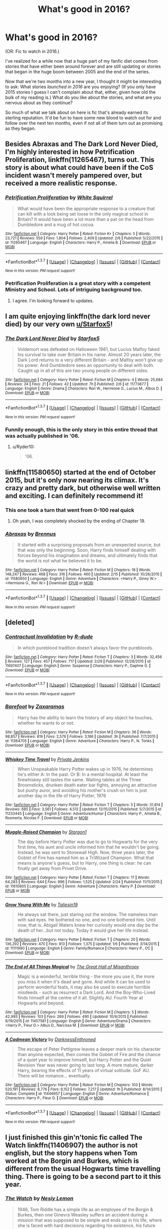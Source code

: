 #+TITLE: What's good in 2016?

* What's good in 2016?
:PROPERTIES:
:Author: danfiction
:Score: 29
:DateUnix: 1456862283.0
:DateShort: 2016-Mar-01
:FlairText: Discussion
:END:
(OR: Fic to watch in 2016.)

I've realized for a while now that a huge part of my fanfic diet comes from stories that have either been around forever and are still updating or stories that began in the huge boom between 2005 and the end of the series.

Now that we're two months into a new year, I thought it might be interesting to ask: What stories /launched in 2016/ are you enjoying? (If you only have 2015 stories I guess I can't complain about that, either, given how old the bulk of my reading is.) What do you like about the stories, and what are you nervous about as they continue?

So much of what we talk about on here is fic that's already earned its sterling reputation. It'd be fun to have some new blood to watch out for and follow over the next ten months, even if not all of them turn out as promising as they began.


** Besides *Abraxas* and *The Dark Lord Never Died*, I'm highly interested in how *Petrification Proliferation*, linkffn(11265467), turns out. This story is about what could have been if the CoS incident wasn't merely pampered over, but received a more realistic response.
:PROPERTIES:
:Author: InquisitorCOC
:Score: 12
:DateUnix: 1456871990.0
:DateShort: 2016-Mar-02
:END:

*** [[http://www.fanfiction.net/s/11265467/1/][*/Petrification Proliferation/*]] by [[https://www.fanfiction.net/u/5339762/White-Squirrel][/White Squirrel/]]

#+begin_quote
  What would have been the appropriate response to a creature that can kill with a look being set loose in the only magical school in Britain? It would have been a lot more than a pat on the head from Dumbledore and a mug of hot cocoa.
#+end_quote

^{/Site/: [[http://www.fanfiction.net/][fanfiction.net]] *|* /Category/: Harry Potter *|* /Rated/: Fiction K+ *|* /Chapters/: 5 *|* /Words/: 23,721 *|* /Reviews/: 559 *|* /Favs/: 1,804 *|* /Follows/: 2,409 *|* /Updated/: 2/6 *|* /Published/: 5/22/2015 *|* /id/: 11265467 *|* /Language/: English *|* /Characters/: Harry P., Amelia B. *|* /Download/: [[http://www.p0ody-files.com/ff_to_ebook/ffn-bot/index.php?id=11265467&source=ff&filetype=epub][EPUB]] or [[http://www.p0ody-files.com/ff_to_ebook/ffn-bot/index.php?id=11265467&source=ff&filetype=mobi][MOBI]]}

--------------

*FanfictionBot*^{1.3.7} *|* [[[https://github.com/tusing/reddit-ffn-bot/wiki/Usage][Usage]]] | [[[https://github.com/tusing/reddit-ffn-bot/wiki/Changelog][Changelog]]] | [[[https://github.com/tusing/reddit-ffn-bot/issues/][Issues]]] | [[[https://github.com/tusing/reddit-ffn-bot/][GitHub]]] | [[[https://www.reddit.com/message/compose?to=%2Fu%2Ftusing][Contact]]]

^{/New in this version: PM request support!/}
:PROPERTIES:
:Author: FanfictionBot
:Score: 4
:DateUnix: 1456872030.0
:DateShort: 2016-Mar-02
:END:


*** Petrification Proliferation is a great story with a competent Ministry and School. Lots of intriguing background too.
:PROPERTIES:
:Author: Starfox5
:Score: 4
:DateUnix: 1456873695.0
:DateShort: 2016-Mar-02
:END:

**** I agree. I'm looking forward to updates.
:PROPERTIES:
:Score: 3
:DateUnix: 1456975997.0
:DateShort: 2016-Mar-03
:END:


** I am quite enjoying linkffn(the dark lord never died) by our very own [[/u/Starfox5][u/Starfox5]]!
:PROPERTIES:
:Author: orangedarkchocolate
:Score: 9
:DateUnix: 1456867177.0
:DateShort: 2016-Mar-02
:END:

*** [[http://www.fanfiction.net/s/11773877/1/][*/The Dark Lord Never Died/*]] by [[https://www.fanfiction.net/u/2548648/Starfox5][/Starfox5/]]

#+begin_quote
  Voldemort was defeated on Halloween 1981, but Lucius Malfoy faked his survival to take over Britain in his name. Almost 20 years later, the Dark Lord returns to a very different Britain - and Malfoy won't give up his power. And Dumbledore sees an opportunity to deal with both. Caught up in all of this are two young people on different sides.
#+end_quote

^{/Site/: [[http://www.fanfiction.net/][fanfiction.net]] *|* /Category/: Harry Potter *|* /Rated/: Fiction M *|* /Chapters/: 4 *|* /Words/: 25,684 *|* /Reviews/: 24 *|* /Favs/: 21 *|* /Follows/: 42 *|* /Updated/: 7h *|* /Published/: 2/6 *|* /id/: 11773877 *|* /Language/: English *|* /Genre/: Drama *|* /Characters/: Ron W., Hermione G., Lucius M., Albus D. *|* /Download/: [[http://www.p0ody-files.com/ff_to_ebook/ffn-bot/index.php?id=11773877&source=ff&filetype=epub][EPUB]] or [[http://www.p0ody-files.com/ff_to_ebook/ffn-bot/index.php?id=11773877&source=ff&filetype=mobi][MOBI]]}

--------------

*FanfictionBot*^{1.3.7} *|* [[[https://github.com/tusing/reddit-ffn-bot/wiki/Usage][Usage]]] | [[[https://github.com/tusing/reddit-ffn-bot/wiki/Changelog][Changelog]]] | [[[https://github.com/tusing/reddit-ffn-bot/issues/][Issues]]] | [[[https://github.com/tusing/reddit-ffn-bot/][GitHub]]] | [[[https://www.reddit.com/message/compose?to=%2Fu%2Ftusing][Contact]]]

^{/New in this version: PM request support!/}
:PROPERTIES:
:Author: FanfictionBot
:Score: 4
:DateUnix: 1456867252.0
:DateShort: 2016-Mar-02
:END:


*** Funnily enough, this is the only story in this entire thread that was actually published in '06.
:PROPERTIES:
:Author: hchan1
:Score: 4
:DateUnix: 1456883605.0
:DateShort: 2016-Mar-02
:END:

**** u/Ryder10:
#+begin_quote
  '06.
#+end_quote
:PROPERTIES:
:Author: Ryder10
:Score: 8
:DateUnix: 1456926153.0
:DateShort: 2016-Mar-02
:END:


** linkffn(11580650) started at the end of October 2015, but it's only now nearing its climax. It's crazy and pretty dark, but otherwise well written and exciting. I can definitely recommend it!
:PROPERTIES:
:Author: BigFatNo
:Score: 4
:DateUnix: 1456870551.0
:DateShort: 2016-Mar-02
:END:

*** This one took a turn that went from 0-100 real quick
:PROPERTIES:
:Author: Ryder10
:Score: 3
:DateUnix: 1456926319.0
:DateShort: 2016-Mar-02
:END:

**** Oh yeah, I was completely shocked by the ending of Chapter 19.
:PROPERTIES:
:Author: stefvh
:Score: 1
:DateUnix: 1456930817.0
:DateShort: 2016-Mar-02
:END:


*** [[http://www.fanfiction.net/s/11580650/1/][*/Abraxas/*]] by [[https://www.fanfiction.net/u/4577618/Brennus][/Brennus/]]

#+begin_quote
  It started with a surprising proposals from an unexpected source, but that was only the beginning. Soon, Harry finds himself dealing with forces beyond his imagination and dreams, and ultimately finds that the world is not what he believed it to be.
#+end_quote

^{/Site/: [[http://www.fanfiction.net/][fanfiction.net]] *|* /Category/: Harry Potter *|* /Rated/: Fiction M *|* /Chapters/: 18 *|* /Words/: 148,247 *|* /Reviews/: 468 *|* /Favs/: 316 *|* /Follows/: 460 *|* /Updated/: 2/15 *|* /Published/: 10/26/2015 *|* /id/: 11580650 *|* /Language/: English *|* /Genre/: Adventure *|* /Characters/: <Harry P., Ginny W.> <Hermione G., Ron W.> *|* /Download/: [[http://www.p0ody-files.com/ff_to_ebook/ffn-bot/index.php?id=11580650&source=ff&filetype=epub][EPUB]] or [[http://www.p0ody-files.com/ff_to_ebook/ffn-bot/index.php?id=11580650&source=ff&filetype=mobi][MOBI]]}

--------------

*FanfictionBot*^{1.3.7} *|* [[[https://github.com/tusing/reddit-ffn-bot/wiki/Usage][Usage]]] | [[[https://github.com/tusing/reddit-ffn-bot/wiki/Changelog][Changelog]]] | [[[https://github.com/tusing/reddit-ffn-bot/issues/][Issues]]] | [[[https://github.com/tusing/reddit-ffn-bot/][GitHub]]] | [[[https://www.reddit.com/message/compose?to=%2Fu%2Ftusing][Contact]]]

^{/New in this version: PM request support!/}
:PROPERTIES:
:Author: FanfictionBot
:Score: 1
:DateUnix: 1456870589.0
:DateShort: 2016-Mar-02
:END:


** [deleted]
:PROPERTIES:
:Score: 4
:DateUnix: 1456866046.0
:DateShort: 2016-Mar-02
:END:

*** [[http://www.fanfiction.net/s/11697407/1/][*/Contractual Invalidation/*]] by [[https://www.fanfiction.net/u/2057121/R-dude][/R-dude/]]

#+begin_quote
  In which pureblood tradition doesn't always favor the purebloods.
#+end_quote

^{/Site/: [[http://www.fanfiction.net/][fanfiction.net]] *|* /Category/: Harry Potter *|* /Rated/: Fiction T *|* /Chapters/: 3 *|* /Words/: 32,456 *|* /Reviews/: 127 *|* /Favs/: 457 *|* /Follows/: 717 *|* /Updated/: 2/29 *|* /Published/: 12/28/2015 *|* /id/: 11697407 *|* /Language/: English *|* /Genre/: Suspense *|* /Characters/: Harry P., Daphne G. *|* /Download/: [[http://www.p0ody-files.com/ff_to_ebook/ffn-bot/index.php?id=11697407&source=ff&filetype=epub][EPUB]] or [[http://www.p0ody-files.com/ff_to_ebook/ffn-bot/index.php?id=11697407&source=ff&filetype=mobi][MOBI]]}

--------------

*FanfictionBot*^{1.3.7} *|* [[[https://github.com/tusing/reddit-ffn-bot/wiki/Usage][Usage]]] | [[[https://github.com/tusing/reddit-ffn-bot/wiki/Changelog][Changelog]]] | [[[https://github.com/tusing/reddit-ffn-bot/issues/][Issues]]] | [[[https://github.com/tusing/reddit-ffn-bot/][GitHub]]] | [[[https://www.reddit.com/message/compose?to=%2Fu%2Ftusing][Contact]]]

^{/New in this version: PM request support!/}
:PROPERTIES:
:Author: FanfictionBot
:Score: 2
:DateUnix: 1456866118.0
:DateShort: 2016-Mar-02
:END:


*** [[http://www.fanfiction.net/s/11364705/1/][*/Barefoot/*]] by [[https://www.fanfiction.net/u/5569435/Zaxaramas][/Zaxaramas/]]

#+begin_quote
  Harry has the ability to learn the history of any object he touches, whether he wants to or not.
#+end_quote

^{/Site/: [[http://www.fanfiction.net/][fanfiction.net]] *|* /Category/: Harry Potter *|* /Rated/: Fiction M *|* /Chapters/: 36 *|* /Words/: 98,857 *|* /Reviews/: 819 *|* /Favs/: 2,576 *|* /Follows/: 3,186 *|* /Updated/: 3h *|* /Published/: 7/7/2015 *|* /id/: 11364705 *|* /Language/: English *|* /Genre/: Adventure *|* /Characters/: Harry P., N. Tonks *|* /Download/: [[http://www.p0ody-files.com/ff_to_ebook/ffn-bot/index.php?id=11364705&source=ff&filetype=epub][EPUB]] or [[http://www.p0ody-files.com/ff_to_ebook/ffn-bot/index.php?id=11364705&source=ff&filetype=mobi][MOBI]]}

--------------

[[http://www.fanfiction.net/s/11233445/1/][*/Whiskey Time Travel/*]] by [[https://www.fanfiction.net/u/1556516/Private-Jenkins][/Private Jenkins/]]

#+begin_quote
  When Unspeakable Harry Potter wakes up in 1976, he determines he's either A: In the past. Or B: In a mental hospital. At least the firewhiskey still tastes the same. Waiting tables at the Three Broomsticks, drunken death eater bar fights, annoying an attractive but pushy auror, and avoiding his mother's crush on him is just another day in the life of Harry Potter, 1976
#+end_quote

^{/Site/: [[http://www.fanfiction.net/][fanfiction.net]] *|* /Category/: Harry Potter *|* /Rated/: Fiction T *|* /Chapters/: 5 *|* /Words/: 31,814 *|* /Reviews/: 685 *|* /Favs/: 3,561 *|* /Follows/: 4,512 *|* /Updated/: 12/15/2015 *|* /Published/: 5/7/2015 *|* /id/: 11233445 *|* /Language/: English *|* /Genre/: Adventure/Humor *|* /Characters/: Harry P., Amelia B., Rosmerta, Nicolas F. *|* /Download/: [[http://www.p0ody-files.com/ff_to_ebook/ffn-bot/index.php?id=11233445&source=ff&filetype=epub][EPUB]] or [[http://www.p0ody-files.com/ff_to_ebook/ffn-bot/index.php?id=11233445&source=ff&filetype=mobi][MOBI]]}

--------------

[[http://www.fanfiction.net/s/11610805/1/][*/Muggle-Raised Champion/*]] by [[https://www.fanfiction.net/u/5643202/Stargon1][/Stargon1/]]

#+begin_quote
  The day before Harry Potter was due to go to Hogwarts for the very first time, his aunt and uncle informed him that he wouldn't be going. Instead, he was sent to Stonewall High. Now, three years later, the Goblet of Fire has named him as a TriWizard Champion. What that means is anyone's guess, but to Harry, one thing is clear: he can finally get away from Privet Drive.
#+end_quote

^{/Site/: [[http://www.fanfiction.net/][fanfiction.net]] *|* /Category/: Harry Potter *|* /Rated/: Fiction T *|* /Chapters/: 17 *|* /Words/: 64,283 *|* /Reviews/: 644 *|* /Favs/: 996 *|* /Follows/: 1,525 *|* /Updated/: 2/24 *|* /Published/: 11/11/2015 *|* /id/: 11610805 *|* /Language/: English *|* /Genre/: Adventure *|* /Characters/: Harry P. *|* /Download/: [[http://www.p0ody-files.com/ff_to_ebook/ffn-bot/index.php?id=11610805&source=ff&filetype=epub][EPUB]] or [[http://www.p0ody-files.com/ff_to_ebook/ffn-bot/index.php?id=11610805&source=ff&filetype=mobi][MOBI]]}

--------------

[[http://www.fanfiction.net/s/11111990/1/][*/Grow Young With Me/*]] by [[https://www.fanfiction.net/u/997444/Taliesin19][/Taliesin19/]]

#+begin_quote
  He always sat there, just staring out the window. The nameless man with sad eyes. He bothered no one, and no one bothered him. Until now, that is. Abigail Waters knew her curiosity would one day be the death of her...but not today. Today it would give her life instead.
#+end_quote

^{/Site/: [[http://www.fanfiction.net/][fanfiction.net]] *|* /Category/: Harry Potter *|* /Rated/: Fiction T *|* /Chapters/: 20 *|* /Words/: 136,292 *|* /Reviews/: 470 *|* /Favs/: 913 *|* /Follows/: 1,375 *|* /Updated/: 1/6 *|* /Published/: 3/14/2015 *|* /id/: 11111990 *|* /Language/: English *|* /Genre/: Family/Romance *|* /Characters/: Harry P., OC *|* /Download/: [[http://www.p0ody-files.com/ff_to_ebook/ffn-bot/index.php?id=11111990&source=ff&filetype=epub][EPUB]] or [[http://www.p0ody-files.com/ff_to_ebook/ffn-bot/index.php?id=11111990&source=ff&filetype=mobi][MOBI]]}

--------------

[[http://www.fanfiction.net/s/11457581/1/][*/The End of All Things Magical/*]] by [[https://www.fanfiction.net/u/1221050/The-Great-Hall-of-Misanthropy][/The Great Hall of Misanthropy/]]

#+begin_quote
  Magic is a wonderful, terrible thing - the more you use it, the more you miss it when it's dead and gone. And while it can be used to perform wonderful feats, it may also be used to execute horrible misdeeds - such as resurrect a Dark Lord. And the Boy-Who-Lived finds himself at the centre of it all. Slightly AU. Fourth Year at Hogwarts and beyond.
#+end_quote

^{/Site/: [[http://www.fanfiction.net/][fanfiction.net]] *|* /Category/: Harry Potter *|* /Rated/: Fiction M *|* /Chapters/: 5 *|* /Words/: 42,993 *|* /Reviews/: 103 *|* /Favs/: 269 *|* /Follows/: 490 *|* /Updated/: 10/9/2015 *|* /Published/: 8/19/2015 *|* /id/: 11457581 *|* /Language/: English *|* /Genre/: Adventure/Drama *|* /Characters/: <Harry P., Fleur D.> Albus D., Narcissa M. *|* /Download/: [[http://www.p0ody-files.com/ff_to_ebook/ffn-bot/index.php?id=11457581&source=ff&filetype=epub][EPUB]] or [[http://www.p0ody-files.com/ff_to_ebook/ffn-bot/index.php?id=11457581&source=ff&filetype=mobi][MOBI]]}

--------------

[[http://www.fanfiction.net/s/11446957/1/][*/A Cadmean Victory/*]] by [[https://www.fanfiction.net/u/7037477/DarknessEnthroned][/DarknessEnthroned/]]

#+begin_quote
  The escape of Peter Pettigrew leaves a deeper mark on his character than anyone expected, then comes the Goblet of Fire and the chance of a quiet year to improve himself, but Harry Potter and the Quiet Revision Year was never going to last long. A more mature, darker Harry, bearing the effects of 11 years of virtual solitude. GoF AU. There will be romance... eventually.
#+end_quote

^{/Site/: [[http://www.fanfiction.net/][fanfiction.net]] *|* /Category/: Harry Potter *|* /Rated/: Fiction M *|* /Chapters/: 103 *|* /Words/: 520,191 *|* /Reviews/: 8,776 *|* /Favs/: 6,152 *|* /Follows/: 7,217 *|* /Updated/: 1h *|* /Published/: 8/14/2015 *|* /Status/: Complete *|* /id/: 11446957 *|* /Language/: English *|* /Genre/: Adventure/Romance *|* /Characters/: Harry P., Fleur D. *|* /Download/: [[http://www.p0ody-files.com/ff_to_ebook/ffn-bot/index.php?id=11446957&source=ff&filetype=epub][EPUB]] or [[http://www.p0ody-files.com/ff_to_ebook/ffn-bot/index.php?id=11446957&source=ff&filetype=mobi][MOBI]]}

--------------

*FanfictionBot*^{1.3.7} *|* [[[https://github.com/tusing/reddit-ffn-bot/wiki/Usage][Usage]]] | [[[https://github.com/tusing/reddit-ffn-bot/wiki/Changelog][Changelog]]] | [[[https://github.com/tusing/reddit-ffn-bot/issues/][Issues]]] | [[[https://github.com/tusing/reddit-ffn-bot/][GitHub]]] | [[[https://www.reddit.com/message/compose?to=%2Fu%2Ftusing][Contact]]]

^{/New in this version: PM request support!/}
:PROPERTIES:
:Author: FanfictionBot
:Score: 1
:DateUnix: 1456866113.0
:DateShort: 2016-Mar-02
:END:


** I just finished this gin'n'tonic fic called The Watch linkffn(11406907) the author is not english, but the story happens when Tom worked at the Borgin and Burkes, which is different from the usual Hogwarts time travelling thing. There is going to be a second part to it this year.
:PROPERTIES:
:Author: nothesurface
:Score: 1
:DateUnix: 1457018500.0
:DateShort: 2016-Mar-03
:END:

*** [[http://www.fanfiction.net/s/11406907/1/][*/The Watch/*]] by [[https://www.fanfiction.net/u/5832580/Nesiy-Lemon][/Nesiy Lemon/]]

#+begin_quote
  1946, Tom Riddle has a simple life as an employee of the Borgin & Burkes, then one Ginevra Weasley suffers an accident during a mission that was supposed to be simple and ends up in his life, where she is faced with hard decisions regarding his existence, his future and her own feelings.
#+end_quote

^{/Site/: [[http://www.fanfiction.net/][fanfiction.net]] *|* /Category/: Harry Potter *|* /Rated/: Fiction M *|* /Chapters/: 11 *|* /Words/: 105,653 *|* /Reviews/: 47 *|* /Favs/: 24 *|* /Follows/: 29 *|* /Updated/: 1/1 *|* /Published/: 7/26/2015 *|* /Status/: Complete *|* /id/: 11406907 *|* /Language/: English *|* /Genre/: Romance/Drama *|* /Characters/: Ginny W., Tom R. Jr. *|* /Download/: [[http://www.p0ody-files.com/ff_to_ebook/ffn-bot/index.php?id=11406907&source=ff&filetype=epub][EPUB]] or [[http://www.p0ody-files.com/ff_to_ebook/ffn-bot/index.php?id=11406907&source=ff&filetype=mobi][MOBI]]}

--------------

*FanfictionBot*^{1.3.7} *|* [[[https://github.com/tusing/reddit-ffn-bot/wiki/Usage][Usage]]] | [[[https://github.com/tusing/reddit-ffn-bot/wiki/Changelog][Changelog]]] | [[[https://github.com/tusing/reddit-ffn-bot/issues/][Issues]]] | [[[https://github.com/tusing/reddit-ffn-bot/][GitHub]]] | [[[https://www.reddit.com/message/compose?to=%2Fu%2Ftusing][Contact]]]

^{/New in this version: PM request support!/}
:PROPERTIES:
:Author: FanfictionBot
:Score: 1
:DateUnix: 1457018584.0
:DateShort: 2016-Mar-03
:END:


** Ahh, what the hell, here have mine: linkffn(11767424) Jury's out on whether it's /good/, but it was published this year and I at least think it's better than my last multichapter fic.
:PROPERTIES:
:Author: SilverCookieDust
:Score: 0
:DateUnix: 1456885990.0
:DateShort: 2016-Mar-02
:END:

*** [[http://www.fanfiction.net/s/11767424/1/][*/Butterfly Wings/*]] by [[https://www.fanfiction.net/u/1550635/SilverCookieDust][/SilverCookieDust/]]

#+begin_quote
  Lily Potter made a mistake nine months before Harry Potter was born: Severus Snape, not her husband, was Harry's father. The ripple effect of this reaches far: Snape dies young, Harry calls vampires family, and Lucius Malfoy seeks to destroy Voldemort. But one thing remains the same -- the inevitability of death.
#+end_quote

^{/Site/: [[http://www.fanfiction.net/][fanfiction.net]] *|* /Category/: Harry Potter *|* /Rated/: Fiction T *|* /Chapters/: 10 *|* /Words/: 100,506 *|* /Reviews/: 33 *|* /Favs/: 24 *|* /Follows/: 58 *|* /Updated/: 2/29 *|* /Published/: 2/2 *|* /id/: 11767424 *|* /Language/: English *|* /Genre/: Drama/Tragedy *|* /Characters/: <Harry P., Theodore N.> OC *|* /Download/: [[http://www.p0ody-files.com/ff_to_ebook/ffn-bot/index.php?id=11767424&source=ff&filetype=epub][EPUB]] or [[http://www.p0ody-files.com/ff_to_ebook/ffn-bot/index.php?id=11767424&source=ff&filetype=mobi][MOBI]]}

--------------

*FanfictionBot*^{1.3.7} *|* [[[https://github.com/tusing/reddit-ffn-bot/wiki/Usage][Usage]]] | [[[https://github.com/tusing/reddit-ffn-bot/wiki/Changelog][Changelog]]] | [[[https://github.com/tusing/reddit-ffn-bot/issues/][Issues]]] | [[[https://github.com/tusing/reddit-ffn-bot/][GitHub]]] | [[[https://www.reddit.com/message/compose?to=%2Fu%2Ftusing][Contact]]]

^{/New in this version: PM request support!/}
:PROPERTIES:
:Author: FanfictionBot
:Score: 1
:DateUnix: 1456886032.0
:DateShort: 2016-Mar-02
:END:
